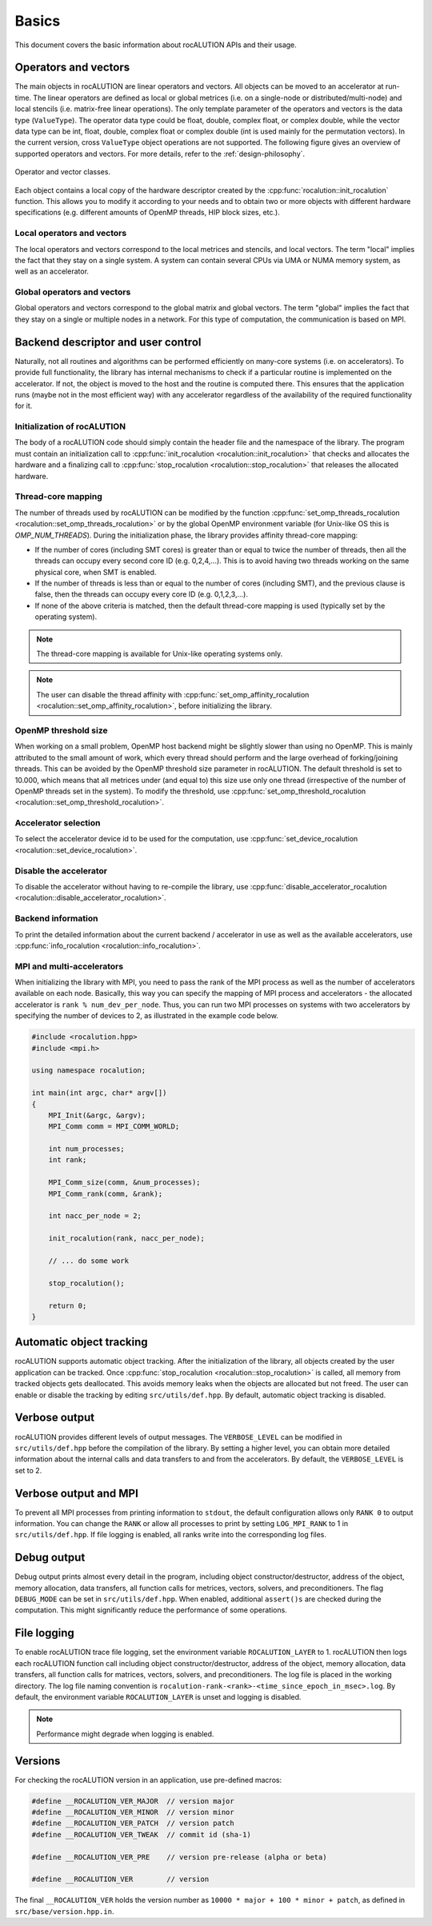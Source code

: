 .. meta::
   :description: A sparse linear algebra library with focus on exploring fine-grained parallelism on top of the AMD ROCm runtime and toolchains
   :keywords: rocALUTION, ROCm, library, API, tool

.. _basics:

******
Basics
******

This document covers the basic information about rocALUTION APIs and their usage.

Operators and vectors
=====================

The main objects in rocALUTION are linear operators and vectors.
All objects can be moved to an accelerator at run-time.
The linear operators are defined as local or global metrices (i.e. on a single-node or distributed/multi-node) and local stencils (i.e. matrix-free linear operations).
The only template parameter of the operators and vectors is the data type (``ValueType``).
The operator data type could be float, double, complex float, or complex double, while the vector data type can be int, float, double, complex float or complex double (int is used mainly for the permutation vectors).
In the current version, cross ``ValueType`` object operations are not supported. The following figure gives an overview of supported operators and vectors.
For more details, refer to the :ref:`design-philosophy`.

.. _operators:
.. figure:: ../data/operators.png
  :alt: operator and vector classes
  :align: center

  Operator and vector classes.

Each object contains a local copy of the hardware descriptor created by the :cpp:func:`rocalution::init_rocalution` function. This allows you to modify it according to your needs and to obtain two or more objects with different hardware specifications (e.g. different amounts of OpenMP threads, HIP block sizes, etc.).

Local operators and vectors
---------------------------

The local operators and vectors correspond to the local metrices and stencils, and local vectors. The term "local" implies the fact that they stay on a single system. A system can contain several CPUs via UMA or NUMA memory system, as well as an accelerator.

.. doxygenclass:: rocalution::LocalMatrix
.. doxygenclass:: rocalution::LocalStencil
.. doxygenclass:: rocalution::LocalVector

Global operators and vectors
----------------------------

Global operators and vectors correspond to the global matrix and global vectors. The term "global" implies the fact that they stay on a single or multiple nodes in a network. For this type of computation, the communication is based on MPI.

.. doxygenclass:: rocalution::GlobalMatrix
.. doxygenclass:: rocalution::GlobalVector

Backend descriptor and user control
===================================

Naturally, not all routines and algorithms can be performed efficiently on many-core systems (i.e. on accelerators).
To provide full functionality, the library has internal mechanisms to check if a particular routine is implemented on the accelerator.
If not, the object is moved to the host and the routine is computed there.
This ensures that the application runs (maybe not in the most efficient way) with any accelerator regardless of the availability of the required functionality for it.

Initialization of rocALUTION
----------------------------

The body of a rocALUTION code should simply contain the header file and the namespace of the library.
The program must contain an initialization call to :cpp:func:`init_rocalution <rocalution::init_rocalution>` that checks and allocates the hardware and a finalizing call to :cpp:func:`stop_rocalution <rocalution::stop_rocalution>` that releases the allocated hardware.

.. doxygenfunction:: rocalution::init_rocalution
.. doxygenfunction:: rocalution::stop_rocalution

Thread-core mapping
-------------------

The number of threads used by rocALUTION can be modified by the function :cpp:func:`set_omp_threads_rocalution <rocalution::set_omp_threads_rocalution>` or by the global OpenMP environment variable (for Unix-like OS this is `OMP_NUM_THREADS`).
During the initialization phase, the library provides affinity thread-core mapping:

- If the number of cores (including SMT cores) is greater than or equal to twice the number of threads, then all the threads can occupy every second core ID (e.g. 0,2,4,...).
  This is to avoid having two threads working on the same physical core, when SMT is enabled.
- If the number of threads is less than or equal to the number of cores (including SMT), and the previous clause is false, then the threads can occupy every core ID (e.g. 0,1,2,3,...).
- If none of the above criteria is matched, then the default thread-core mapping is used (typically set by the operating system).

.. note:: The thread-core mapping is available for Unix-like operating systems only.
.. note:: The user can disable the thread affinity with :cpp:func:`set_omp_affinity_rocalution <rocalution::set_omp_affinity_rocalution>`, before initializing the library.

OpenMP threshold size
---------------------

When working on a small problem, OpenMP host backend might be slightly slower than using no OpenMP.
This is mainly attributed to the small amount of work, which every thread should perform and the large overhead of forking/joining threads.
This can be avoided by the OpenMP threshold size parameter in rocALUTION.
The default threshold is set to 10.000, which means that all metrices under (and equal to) this size use only one thread (irrespective of the number of OpenMP threads set in the system).
To modify the threshold, use :cpp:func:`set_omp_threshold_rocalution <rocalution::set_omp_threshold_rocalution>`.

Accelerator selection
---------------------

To select the accelerator device id to be used for the computation, use :cpp:func:`set_device_rocalution <rocalution::set_device_rocalution>`.

Disable the accelerator
-----------------------

To disable the accelerator without having to re-compile the library, use :cpp:func:`disable_accelerator_rocalution <rocalution::disable_accelerator_rocalution>`.

Backend information
-------------------

To print the detailed information about the current backend / accelerator in use as well as the available accelerators, use :cpp:func:`info_rocalution <rocalution::info_rocalution>`.

MPI and multi-accelerators
--------------------------

When initializing the library with MPI, you need to pass the rank of the MPI process as well as the number of accelerators available on each node.
Basically, this way you can specify the mapping of MPI process and accelerators - the allocated accelerator is ``rank % num_dev_per_node``.
Thus, you can run two MPI processes on systems with two accelerators by specifying the number of devices to 2, as illustrated in the example code below.

.. code-block:: cpp

  #include <rocalution.hpp>
  #include <mpi.h>

  using namespace rocalution;

  int main(int argc, char* argv[])
  {
      MPI_Init(&argc, &argv);
      MPI_Comm comm = MPI_COMM_WORLD;

      int num_processes;
      int rank;

      MPI_Comm_size(comm, &num_processes);
      MPI_Comm_rank(comm, &rank);

      int nacc_per_node = 2;

      init_rocalution(rank, nacc_per_node);

      // ... do some work

      stop_rocalution();

      return 0;
  }

.. _rocalution_obj_tracking:

Automatic object tracking
=========================

rocALUTION supports automatic object tracking.
After the initialization of the library, all objects created by the user application can be tracked.
Once :cpp:func:`stop_rocalution <rocalution::stop_rocalution>` is called, all memory from tracked objects gets deallocated.
This avoids memory leaks when the objects are allocated but not freed.
The user can enable or disable the tracking by editing ``src/utils/def.hpp``.
By default, automatic object tracking is disabled.

.. _rocalution_verbose:

Verbose output
==============

rocALUTION provides different levels of output messages.
The ``VERBOSE_LEVEL`` can be modified in ``src/utils/def.hpp`` before the compilation of the library.
By setting a higher level, you can obtain more detailed information about the internal calls and data transfers to and from the accelerators.
By default, the ``VERBOSE_LEVEL`` is set to 2.

.. _rocalution_logging:

Verbose output and MPI
======================

To prevent all MPI processes from printing information to ``stdout``, the default configuration allows only ``RANK 0`` to output information.
You can change the ``RANK`` or allow all processes to print by setting ``LOG_MPI_RANK`` to 1 in ``src/utils/def.hpp``.
If file logging is enabled, all ranks write into the corresponding log files.

.. _rocalution_debug:

Debug output
============

Debug output prints almost every detail in the program, including object constructor/destructor, address of the object, memory allocation, data transfers, all function calls for metrices, vectors, solvers, and preconditioners.
The flag ``DEBUG_MODE`` can be set in ``src/utils/def.hpp``.
When enabled, additional ``assert()s`` are checked during the computation.
This might significantly reduce the performance of some operations.

File logging
============

To enable rocALUTION trace file logging, set the environment variable ``ROCALUTION_LAYER`` to 1.
rocALUTION then logs each rocALUTION function call including object constructor/destructor, address of the object, memory allocation, data transfers, all function calls for matrices, vectors, solvers, and preconditioners.
The log file is placed in the working directory.
The log file naming convention is ``rocalution-rank-<rank>-<time_since_epoch_in_msec>.log``.
By default, the environment variable ``ROCALUTION_LAYER`` is unset and logging is disabled.

.. note:: Performance might degrade when logging is enabled.

Versions
========

For checking the rocALUTION version in an application, use pre-defined macros:

.. code-block:: cpp

  #define __ROCALUTION_VER_MAJOR  // version major
  #define __ROCALUTION_VER_MINOR  // version minor
  #define __ROCALUTION_VER_PATCH  // version patch
  #define __ROCALUTION_VER_TWEAK  // commit id (sha-1)

  #define __ROCALUTION_VER_PRE    // version pre-release (alpha or beta)

  #define __ROCALUTION_VER        // version

The final ``__ROCALUTION_VER`` holds the version number as ``10000 * major + 100 * minor + patch``, as defined in ``src/base/version.hpp.in``.
